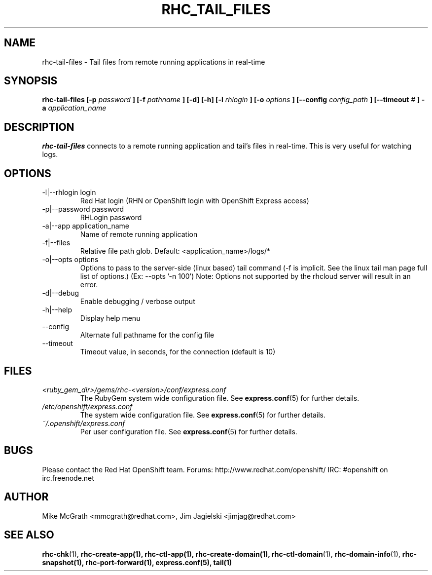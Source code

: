 .\" Process this file with
.\" groff -man -Tascii rhc-tail-files.1
.\" 
.TH "RHC_TAIL_FILES" "1" "MAY 2011" "Linux" "User Manuals"
.SH "NAME"
rhc\-tail\-files \- Tail files from remote running applications in real\-time
.SH "SYNOPSIS"
.B rhc\-tail\-files [\-p
.I password
.B ]
.B [\-f
.I pathname
.B ] [\-d] [\-h]
.B [\-l
.I rhlogin
.B ] [\-o
.I options
.B ]
.B [\-\-config
.I config_path
.B ]
.B [\-\-timeout
.I #
.B ] \-a
.I application_name
.SH "DESCRIPTION"
.B rhc\-tail\-files
connects to a remote running application and tail's files in
real\-time.  This is very useful for watching logs.
.SH "OPTIONS"
.IP "\-l|\-\-rhlogin login"
Red Hat login (RHN or OpenShift login with OpenShift Express access)
.IP "\-p|\-\-password password"
RHLogin password
.IP "\-a|\-\-app application_name"
Name of remote running application
.IP "\-f|\-\-files"
Relative file path glob.  Default: <application_name>/logs/*
.IP "\-o|\-\-opts options"
Options to pass to the server\-side (linux based) tail command (\-f is implicit.  See the linux tail man page full list of options.) (Ex: \-\-opts '\-n 100')
Note: Options not supported by the rhcloud server will result in an error.
.IP \-d|\-\-debug
Enable debugging / verbose output
.IP \-h|\-\-help
Display help menu
.IP \-\-config
Alternate full pathname for the config file
.IP \-\-timeout
Timeout value, in seconds, for the connection (default is 10)
.SH "FILES"
.I <ruby_gem_dir>/gems/rhc\-<version>/conf/express.conf
.RS
The RubyGem system wide configuration file. See
.BR express.conf (5)
for further details.
.RE
.I /etc/openshift/express.conf
.RS
The system wide configuration file. See
.BR express.conf (5)
for further details.
.RE
.I ~/.openshift/express.conf
.RS
Per user configuration file. See
.BR express.conf (5)
for further details.
.RE
.SH "BUGS"
Please contact the Red Hat OpenShift team.
Forums: http://www.redhat.com/openshift/
IRC: #openshift on irc.freenode.net
.SH "AUTHOR"
Mike McGrath <mmcgrath@redhat.com>, Jim Jagielski <jimjag@redhat.com>
.SH "SEE ALSO"
.BR rhc\-chk (1),
.BR rhc\-create\-app(1),
.BR rhc\-ctl\-app(1),
.BR rhc\-create\-domain(1),
.BR rhc\-ctl\-domain (1),
.BR rhc\-domain\-info (1),
.BR rhc\-snapshot(1),
.BR rhc\-port\-forward(1),
.BR express.conf(5),
.BR tail(1)
